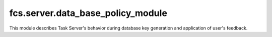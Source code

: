 fcs.server.data_base_policy_module
=======================================

This module describes Task Server's behavior during database key generation and application of user's feedback.

.. py:class:: AbstractPolicyModule

   .. py:staticmethod:: generate_key(key, priority)

      Generate a key with information about the priorities of given links.

      :param int key: Page URL.
      :param int priority: Page priority.
   
   .. py:staticmethod:: calculate_priority(priority, feedback_rating, depth)

      Calculates new priority of page according to rating send by user with feedback.
   
      :param int priority: Actual page priority.
      :param int feedback_rating: Feedback rating.
      :param int depth: Page depth in comparison with original site affected by feedback.
      
   .. py:staticmethod:: get_feedback_propagation_depth()

      Returns maximal depth of feedback propagation - how many levels of pages retrieved from original page
      can have its priority changed.



.. py:class:: SimplePolicyModule

   Implementation of :py:class:`AbstractPolicyModule`.
   
   .. py:attribute:: MIN_PRIORITY
   .. py:attribute:: MAX_PRIORITY
   .. py:attribute:: DEFAULT_PRIORITY
   .. py:attribute:: FEEDBACK_PRIORITY_MAPPING

   .. py:staticmethod:: generate_key(key, priority)

      :param int key:
      :param int priority:
      :return:
      :rtype: string

   .. py:staticmethod:: get_feedback_propagation_depth()
   
      :return:
      :rtype: int
      
   .. py:staticmethod:: calculate_priority(priority, feedback_rating, depth)
   
      :param int priority:
      :param int feedback_rating:
      :param int depth:
      :return:
      :rtype: int
